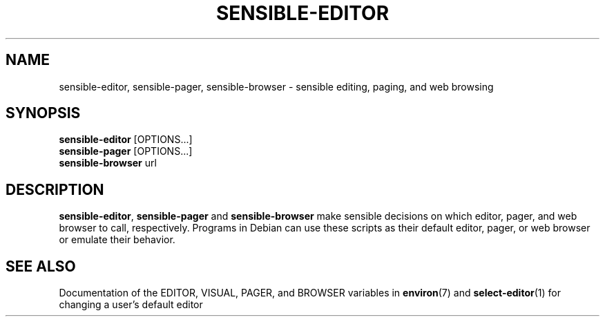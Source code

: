 .\" -*- nroff -*-
.TH SENSIBLE-EDITOR 1 "14 Nov 2010" "Debian"
.SH NAME
sensible-editor, sensible-pager, sensible-browser \- sensible editing, paging, and web browsing
.SH SYNOPSIS
.BR sensible-editor " [OPTIONS...]"
.br
.BR sensible-pager " [OPTIONS...]"
.br
.BR sensible-browser " url"
.br
.SH DESCRIPTION
.BR sensible-editor ", " sensible-pager " and " sensible-browser
make sensible decisions on which editor, pager, and web browser to call,
respectively.  Programs in Debian can use these scripts
as their default editor, pager, or web browser or emulate their behavior.
.SH "SEE ALSO"
Documentation of the EDITOR, VISUAL, PAGER, and BROWSER variables in
.BR environ (7)
and
.BR select-editor (1)
for changing a user's default editor
